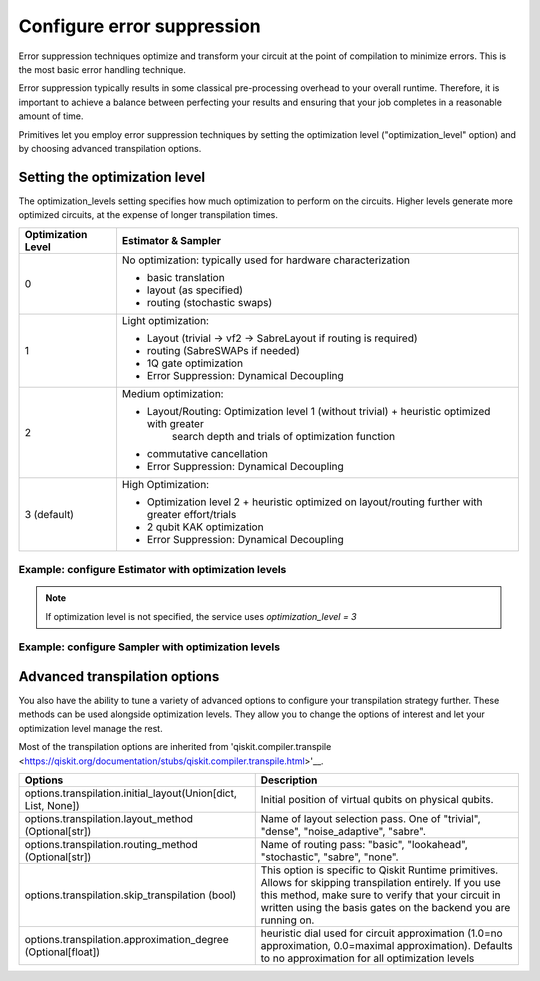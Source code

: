 Configure error suppression
=============================

Error suppression techniques optimize and transform your circuit at the point of compilation to minimize errors. This is the most basic error handling technique.  

Error suppression typically results in some classical pre-processing overhead to your overall runtime. Therefore, it is important to achieve a balance between perfecting your results and ensuring that your job completes in a reasonable amount of time. 

Primitives let you employ error suppression techniques by setting the optimization level ("optimization_level" option) and by choosing advanced transpilation options. 

Setting the optimization level
------------------------------

The optimization_levels setting specifies how much optimization to perform on the circuits. Higher levels generate more optimized circuits, at the expense of longer transpilation times.

+--------------------+---------------------------------------------------------------------------------------------------+
| Optimization Level | Estimator & Sampler                                                                               |
+====================+===================================================================================================+
| 0                  | No optimization: typically used for hardware characterization                                     |
|                    |                                                                                                   |
|                    | - basic translation                                                                               |
|                    | - layout (as specified)                                                                           |
|                    | - routing (stochastic swaps)                                                                      |
|                    |                                                                                                   |
+--------------------+---------------------------------------------------------------------------------------------------+
| 1                  | Light optimization:                                                                               |
|                    |                                                                                                   |
|                    | - Layout (trivial → vf2 → SabreLayout if routing is required)                                     |
|                    | - routing (SabreSWAPs if needed)                                                                  |
|                    | - 1Q gate optimization                                                                            |
|                    | - Error Suppression: Dynamical Decoupling                                                         |
|                    |                                                                                                   |
+--------------------+---------------------------------------------------------------------------------------------------+
| 2                  | Medium optimization:                                                                              |
|                    |                                                                                                   |
|                    | - Layout/Routing: Optimization level 1 (without trivial) + heuristic optimized with greater       |
|                    |      search depth and trials of optimization function                                             |
|                    | - commutative cancellation                                                                        |
|                    | - Error Suppression: Dynamical Decoupling                                                         |
|                    |                                                                                                   |
+--------------------+---------------------------------------------------------------------------------------------------+
| 3 (default)        | High Optimization:                                                                                |
|                    |                                                                                                   |
|                    | * Optimization level 2 + heuristic optimized on layout/routing further with greater effort/trials |
|                    | * 2 qubit KAK optimization                                                                        |
|                    | * Error Suppression: Dynamical Decoupling                                                         |
|                    |                                                                                                   |
+--------------------+---------------------------------------------------------------------------------------------------+

Example: configure Estimator with optimization levels
^^^^^^^^^^^^^^^^^^^^^^^^^^^^^^^^^^^^^^^^^^^^^^^^^^^^^

.. code-block:: python
    from qiskit_ibm_runtime import QiskitRuntimeService, Session, Estimator, Options

    service = QiskitRuntimeService()
    options = Options(optimization_level=2)

    with Session(service=service, backend="ibmq_qasm_simulator") as session:
    estimator = Estimator(session=session, options=options)
    job = estimator.run(circuits=[psi1], observables=[H1], parameter_values=[theta1])
    psi1_H1 = job.result()

.. note:: 
    If optimization level is not specified, the service uses `optimization_level = 3`     

Example: configure Sampler with optimization levels
^^^^^^^^^^^^^^^^^^^^^^^^^^^^^^^^^^^^^^^^^^^^^^^^^^^^^

.. code-block:: python
    from qiskit_ibm_runtime import QiskitRuntimeService, Session, Sampler, Options

    service = QiskitRuntimeService()
    options = Options(optimization_level=3)

    with Session(service=service, backend="ibmq_qasm_simulator") as session:
    sampler = Sampler(session=session, options=options)
  
Advanced transpilation options
------------------------------

You also have the ability to tune a variety of advanced options to configure your transpilation strategy further. These methods can be used alongside optimization levels.  They allow you to change the options of interest and let your optimization level manage the rest.  

Most of the transpilation options are inherited from 'qiskit.compiler.transpile <https://qiskit.org/documentation/stubs/qiskit.compiler.transpile.html>'__. 

+---------------------------------------------------------------+-------------------------------------------------------------------------+
| Options                                                       | Description                                                             |
+===============================================================+=========================================================================+
| options.transpilation.initial_layout(Union[dict, List, None]) | Initial position of virtual qubits on physical qubits.                  |
+---------------------------------------------------------------+-------------------------------------------------------------------------+
| options.transpilation.layout_method (Optional[str])           | Name of layout selection pass. One of "trivial", "dense",               |
|                                                               | "noise_adaptive", "sabre".                                              |
+---------------------------------------------------------------+-------------------------------------------------------------------------+
| options.transpilation.routing_method (Optional[str])          | Name of routing pass: "basic", "lookahead", "stochastic",               |
|                                                               | "sabre", "none".                                                        |
+---------------------------------------------------------------+-------------------------------------------------------------------------+
| options.transpilation.skip_transpilation (bool)               | This option is specific to Qiskit Runtime primitives.                   |
|                                                               | Allows for skipping transpilation entirely. If you use this method,     |
|                                                               | make sure to verify that your circuit in written using the basis gates  |
|                                                               | on the backend you are running on.                                      |
+---------------------------------------------------------------+-------------------------------------------------------------------------+
| options.transpilation.approximation_degree (Optional[float])  | heuristic dial used for circuit approximation                           |
|                                                               | (1.0=no approximation, 0.0=maximal approximation).                      |
|                                                               | Defaults to no approximation for all optimization levels                |
+---------------------------------------------------------------+-------------------------------------------------------------------------+